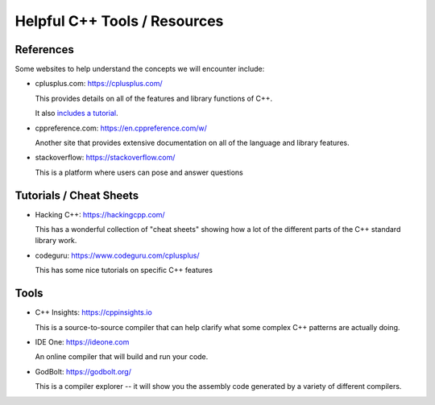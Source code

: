 *****************************
Helpful C++ Tools / Resources
*****************************

References
==========

Some websites to help understand the concepts we will encounter include:

* cplusplus.com: https://cplusplus.com/

  This provides details on all of the features and library functions
  of C++.

  It also `includes a tutorial <https://cplusplus.com/doc/tutorial/>`_.

* cppreference.com: https://en.cppreference.com/w/

  Another site that provides extensive documentation on all of
  the language and library features.

* stackoverflow: https://stackoverflow.com/

  This is a platform where users can pose and answer questions


Tutorials / Cheat Sheets
========================

* Hacking C++: https://hackingcpp.com/

  This has a wonderful collection of "cheat sheets" showing how a lot
  of the different parts of the C++ standard library work.

* codeguru: https://www.codeguru.com/cplusplus/

  This has some nice tutorials on specific C++ features

Tools
=====

* C++ Insights: https://cppinsights.io

  This is a source-to-source compiler that can help clarify what some
  complex C++ patterns are actually doing.

* IDE One: https://ideone.com

  An online compiler that will build and run your code.

* GodBolt: https://godbolt.org/

  This is a compiler explorer -- it will show you the assembly code
  generated by a variety of different compilers.
